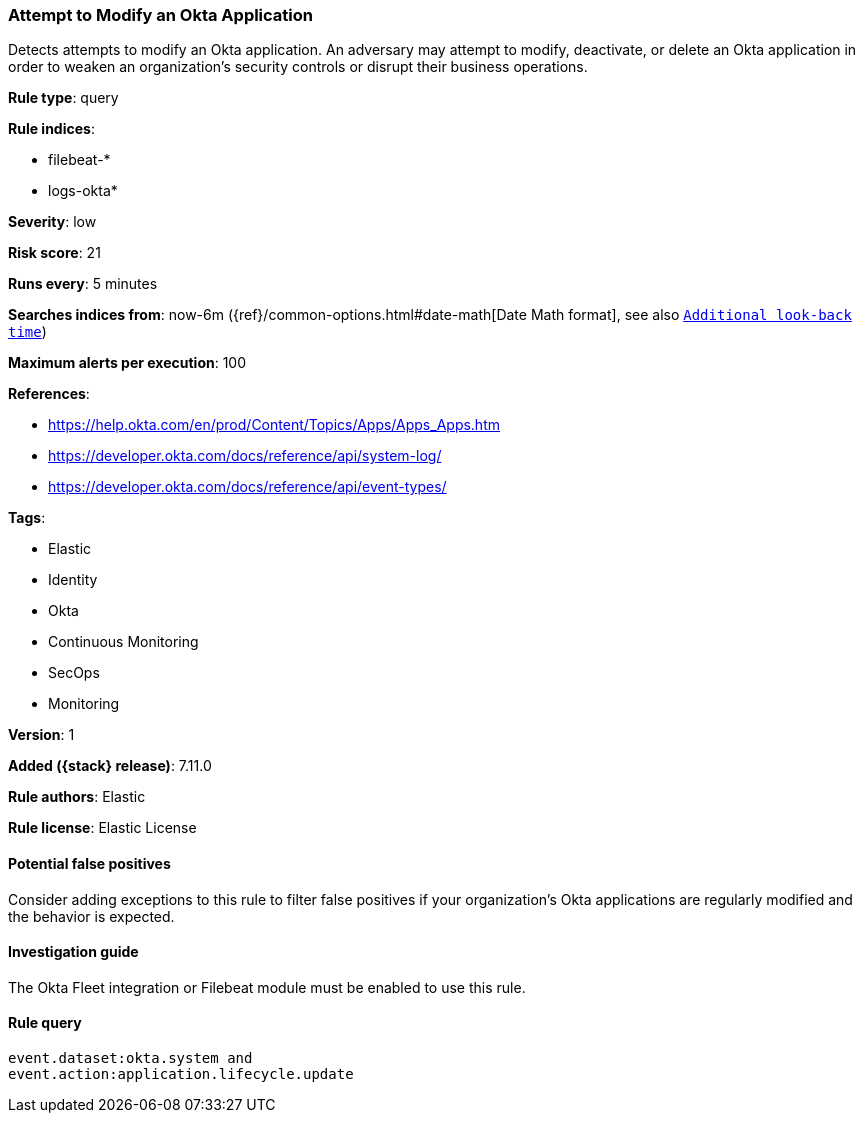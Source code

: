 [[attempt-to-modify-an-okta-application]]
=== Attempt to Modify an Okta Application

Detects attempts to modify an Okta application. An adversary may attempt to modify, deactivate, or delete an Okta application in order to weaken an organization's security controls or disrupt their business operations.

*Rule type*: query

*Rule indices*:

* filebeat-*
* logs-okta*

*Severity*: low

*Risk score*: 21

*Runs every*: 5 minutes

*Searches indices from*: now-6m ({ref}/common-options.html#date-math[Date Math format], see also <<rule-schedule, `Additional look-back time`>>)

*Maximum alerts per execution*: 100

*References*:

* https://help.okta.com/en/prod/Content/Topics/Apps/Apps_Apps.htm
* https://developer.okta.com/docs/reference/api/system-log/
* https://developer.okta.com/docs/reference/api/event-types/

*Tags*:

* Elastic
* Identity
* Okta
* Continuous Monitoring
* SecOps
* Monitoring

*Version*: 1

*Added ({stack} release)*: 7.11.0

*Rule authors*: Elastic

*Rule license*: Elastic License

==== Potential false positives

Consider adding exceptions to this rule to filter false positives if your organization's Okta applications are regularly modified and the behavior is expected.

==== Investigation guide

The Okta Fleet integration or Filebeat module must be enabled to use this rule.

==== Rule query


[source,js]
----------------------------------
event.dataset:okta.system and
event.action:application.lifecycle.update
----------------------------------

